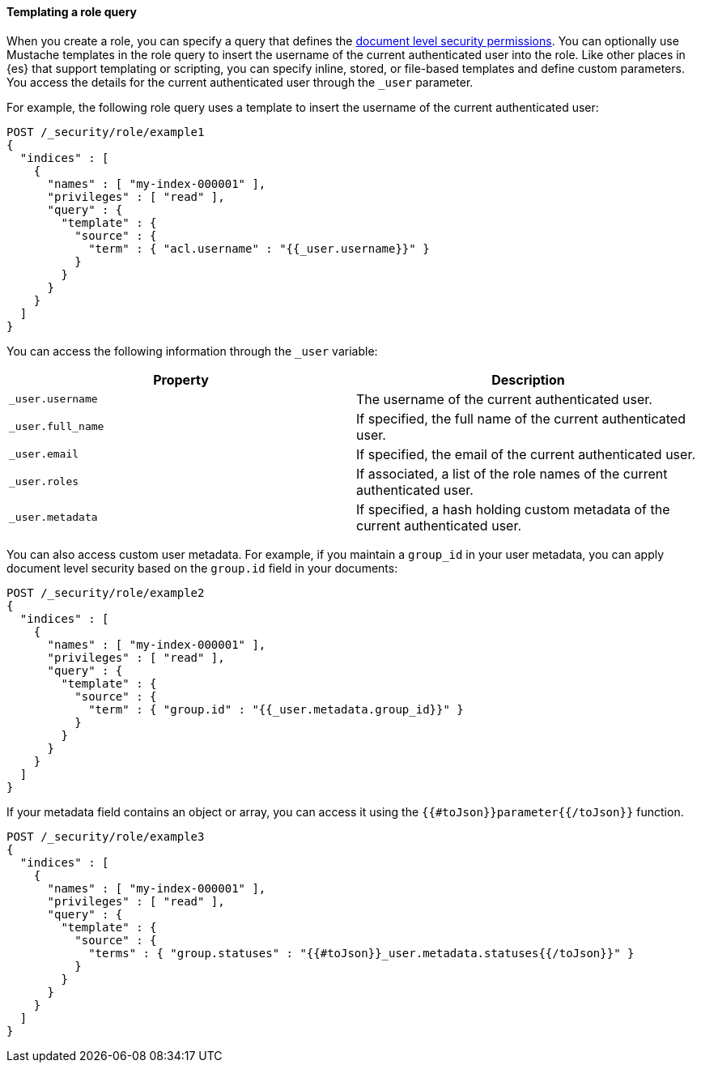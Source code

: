 [[templating-role-query]]
==== Templating a role query

When you create a role, you can specify a query that defines the 
<<document-level-security,document level security permissions>>. You can 
optionally use Mustache templates in the role query to insert the username of the
current authenticated user into the role. Like other places in {es} that support
templating or scripting, you can specify inline, stored, or file-based templates
and define custom parameters. You access the details for the current
authenticated user through the `_user` parameter.

For example, the following role query uses a template to insert the username
of the current authenticated user:

[source,console]
--------------------------------------------------
POST /_security/role/example1
{
  "indices" : [
    {
      "names" : [ "my-index-000001" ],
      "privileges" : [ "read" ],
      "query" : {
        "template" : {
          "source" : {
            "term" : { "acl.username" : "{{_user.username}}" }
          }
        }
      }
    }
  ]
}
--------------------------------------------------

You can access the following information through the `_user` variable:

[options="header"]
|======
| Property              | Description
| `_user.username`      | The username of the current authenticated user.
| `_user.full_name`     | If specified, the full name of the current authenticated user.
| `_user.email`         | If specified, the email of the current authenticated user.
| `_user.roles`         | If associated, a list of the role names of the current authenticated user.
| `_user.metadata`      | If specified, a hash holding custom metadata of the current authenticated user.
|======

You can also access custom user metadata. For example, if you maintain a
`group_id` in your user metadata, you can apply document level security
based on the `group.id` field in your documents:

[source,console]
--------------------------------------------------
POST /_security/role/example2
{
  "indices" : [
    {
      "names" : [ "my-index-000001" ],
      "privileges" : [ "read" ],
      "query" : {
        "template" : {
          "source" : {
            "term" : { "group.id" : "{{_user.metadata.group_id}}" }
          }
        }
      }
    }
  ]
}
--------------------------------------------------

If your metadata field contains an object or array, you can access it using the
`{{#toJson}}parameter{{/toJson}}` function.

[source,console]
----
POST /_security/role/example3
{
  "indices" : [
    {
      "names" : [ "my-index-000001" ],
      "privileges" : [ "read" ],
      "query" : {
        "template" : {
          "source" : {
            "terms" : { "group.statuses" : "{{#toJson}}_user.metadata.statuses{{/toJson}}" }
          }
        }
      }
    }
  ]
}
----
